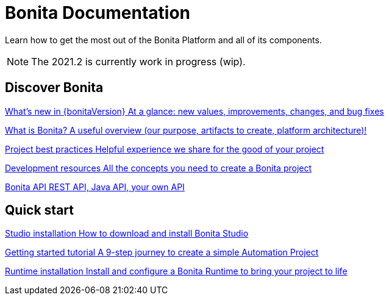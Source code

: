 = Bonita Documentation
:description: Learn how to get the most out of the Bonita Platform and all of its components.

Learn how to get the most out of the Bonita Platform and all of its components.

[NOTE]
====
The 2021.2 is currently work in progress (wip).
====

[.card-section]
== Discover Bonita

[.card.card-index]
--
xref:release-notes.adoc[[.card-title]#What's new in {bonitaVersion}# [.card-body.card-content-overflow]#pass:q[At a glance: new values, improvements, changes, and bug fixes]#]
--

[.card.card-index]
--
xref:what-is-bonita-index.adoc[[.card-title]#What is Bonita?# [.card-body.card-content-overflow]#pass:q[A useful overview (our purpose, artifacts to create, platform architecture)!]#]
--

[.card.card-index]
--
xref:project-best-practices-index.adoc[[.card-title]#Project best practices# [.card-body.card-content-overflow]#pass:q[Helpful experience we share for the good of your project]#]
--

[.card.card-index]
--
xref:development-resources-index.adoc[[.card-title]#Development resources# [.card-body.card-content-overflow]#pass:q[All the concepts you need to create a Bonita project]#]
--

[.card.card-index]
--
xref:api-index.adoc[[.card-title]#Bonita API# [.card-body.card-content-overflow]#pass:q[REST API, Java API, your own API]#]
--

[.card-section]
== Quick start

[.card.card-index]
--
xref:studio-installation.adoc[[.card-title]#Studio installation# [.card-body.card-content-overflow]#pass:q[How to download and install Bonita Studio]#]
--

[.card.card-index]
--
xref:getting-started-index.adoc[[.card-title]#Getting started tutorial# [.card-body.card-content-overflow]#pass:q[A 9-step journey to create a simple Automation Project]#]
--

[.card.card-index]
--
xref:runtime-installation-index.adoc[[.card-title]#Runtime installation# [.card-body.card-content-overflow]#pass:q[Install and configure a Bonita Runtime to bring your project to life]#]
--
